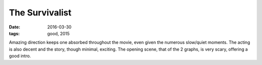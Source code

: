 The Survivalist
===============

:date: 2016-03-30
:tags: good, 2015



Amazing direction keeps one absorbed throughout the movie, even given
the numerous slow/quiet moments. The acting is also decent and the
story, though minimal, exciting. The opening scene, that of the 2
graphs, is very scary, offering a good intro.
